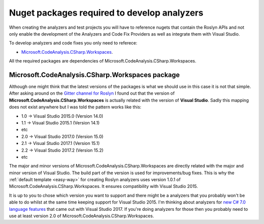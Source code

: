 .. _nuget-packages:

Nuget packages required to develop analyzers
=============================================

When creating the analyzers and test projects you will have to reference nugets that contain the Roslyn APIs and not only enable the development of the Analyzers and Code Fix Providers as well as integrate them with Visual Studio.

To develop analyzers and code fixes you only need to referece:

* `Microsoft.CodeAnalysis.CSharp.Workspaces <https://www.nuget.org/packages/Microsoft.CodeAnalysis.CSharp.Workspaces>`_.

All the required packages are dependencies of Microsoft.CodeAnalysis.CSharp.Workspaces.

Microsoft.CodeAnalysis.CSharp.Workspaces package
-------------------------------------------------

Although one might think that the latest versions of the packages is what we should use in this case it is not that simple. After asking around on the  `Gitter channel for Roslyn <https://gitter.im/dotnet/roslyn>`_ I found out that the version of **Microsoft.CodeAnalysis.CSharp.Workspaces** is actually related with the version of **Visual Studio**. Sadly this mapping does not exist anywhere but I was told the pattern works like this:

* 1.0 -> Visual Studio 2015.0 (Version 14.0)
* 1.1 -> Visual Studio 2015.1 (Version 14.1)
* etc 
* 2.0 -> Visual Studio 2017.0 (Version 15.0)
* 2.1 -> Visual Studio 2017.1 (Version 15.1)
* 2.2 -> Visual Studio 2017.2 (Version 15.2)
* etc

The major and minor versions of Microsoft.CodeAnalysis.CSharp.Workspaces are directly related with the major and minor version of Visual Studio. The build part of the version is used for improvements/bug fixes. This is why the :ref:`default template <easy-way>` for creating Roslyn analyzers uses version 1.0.1 of Microsoft.CodeAnalysis.CSharp.Workspaces. It ensures compatibility with Visual Studio 2015.

It is up to you to chose which version you want to support and there might be a analyzers that you probably won't be able to do whilst at the same time keeping support for Visual Studio 2015. I'm thinking about analyzers for `new C# 7.0 language features <https://blogs.msdn.microsoft.com/dotnet/2017/03/09/new-features-in-c-7-0/>`_ that came out with Visual Studio 2017. If you're doing analyzers for those then you probably need to use at least version 2.0 of Microsoft.CodeAnalysis.CSharp.Workspaces.

